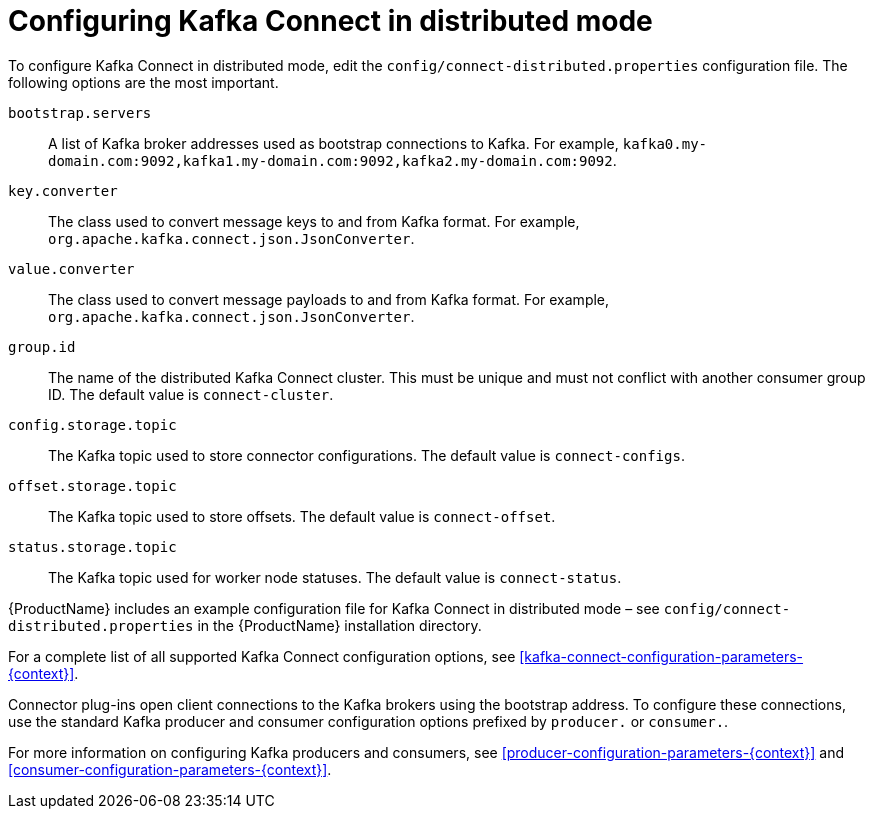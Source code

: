 // Module included in the following assemblies:
//
// assembly-kafka-connect-distributed.adoc

[id='ref-kafka-connect-distributed-configuration-{context}']

= Configuring Kafka Connect in distributed mode

To configure Kafka Connect in distributed mode, edit the ``config/connect-distributed.properties`` configuration file.
The following options are the most important.

``bootstrap.servers``::
A list of Kafka broker addresses used as bootstrap connections to Kafka. For example, ``kafka0.my-domain.com:9092,kafka1.my-domain.com:9092,kafka2.my-domain.com:9092``.

``key.converter``::
The class used to convert message keys to and from Kafka format.
For example, ``org.apache.kafka.connect.json.JsonConverter``.

``value.converter``::
The class used to convert message payloads to and from Kafka format.
For example, ``org.apache.kafka.connect.json.JsonConverter``.

``group.id``::
The name of the distributed Kafka Connect cluster.
This must be unique and must not conflict with another consumer group ID.
The default value is ``connect-cluster``.

``config.storage.topic``::
The Kafka topic used to store connector configurations.
The default value is ``connect-configs``.

``offset.storage.topic``::
The Kafka topic used to store offsets.
The default value is ``connect-offset``.

``status.storage.topic``::
The Kafka topic used for worker node statuses. The default value is ``connect-status``.

{ProductName} includes an example configuration file for Kafka Connect in distributed mode – see ``config/connect-distributed.properties`` in the {ProductName} installation directory.

For a complete list of all supported Kafka Connect configuration options, see xref:kafka-connect-configuration-parameters-{context}[].

Connector plug-ins open client connections to the Kafka brokers using the bootstrap address.
To configure these connections, use the standard Kafka producer and consumer configuration options prefixed by ``producer.`` or ``consumer.``.

For more information on configuring Kafka producers and consumers, see xref:producer-configuration-parameters-{context}[] and xref:consumer-configuration-parameters-{context}[].

